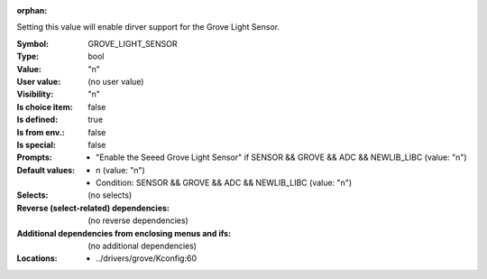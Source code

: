 :orphan:

.. title:: GROVE_LIGHT_SENSOR

.. option:: CONFIG_GROVE_LIGHT_SENSOR:
.. _CONFIG_GROVE_LIGHT_SENSOR:

Setting this value will enable dirver support for the Grove Light
Sensor.



:Symbol:           GROVE_LIGHT_SENSOR
:Type:             bool
:Value:            "n"
:User value:       (no user value)
:Visibility:       "n"
:Is choice item:   false
:Is defined:       true
:Is from env.:     false
:Is special:       false
:Prompts:

 *  "Enable the Seeed Grove Light Sensor" if SENSOR && GROVE && ADC && NEWLIB_LIBC (value: "n")
:Default values:

 *  n (value: "n")
 *   Condition: SENSOR && GROVE && ADC && NEWLIB_LIBC (value: "n")
:Selects:
 (no selects)
:Reverse (select-related) dependencies:
 (no reverse dependencies)
:Additional dependencies from enclosing menus and ifs:
 (no additional dependencies)
:Locations:
 * ../drivers/grove/Kconfig:60